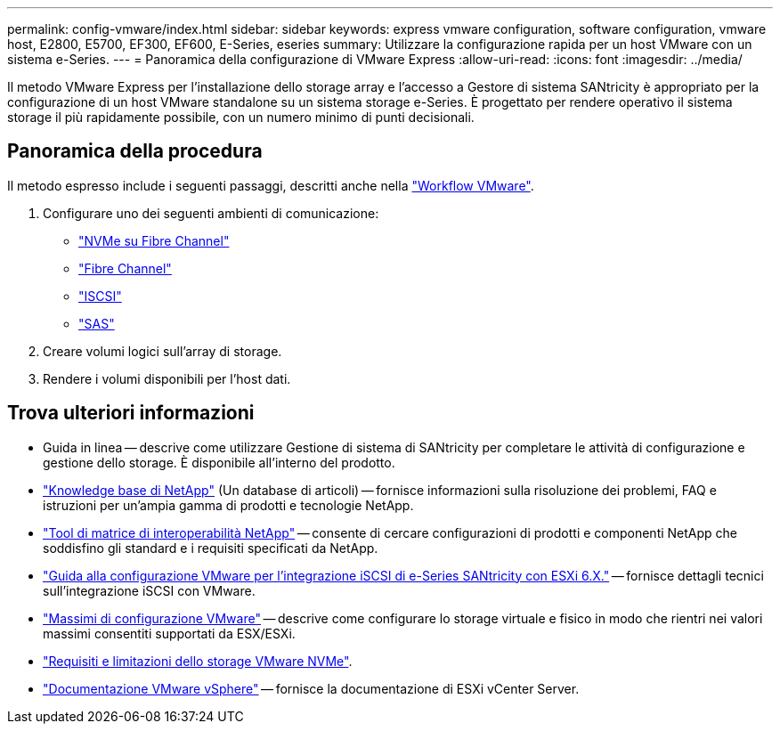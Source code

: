 ---
permalink: config-vmware/index.html 
sidebar: sidebar 
keywords: express vmware configuration, software configuration, vmware host, E2800, E5700, EF300, EF600, E-Series, eseries 
summary: Utilizzare la configurazione rapida per un host VMware con un sistema e-Series. 
---
= Panoramica della configurazione di VMware Express
:allow-uri-read: 
:icons: font
:imagesdir: ../media/


[role="lead"]
Il metodo VMware Express per l'installazione dello storage array e l'accesso a Gestore di sistema SANtricity è appropriato per la configurazione di un host VMware standalone su un sistema storage e-Series. È progettato per rendere operativo il sistema storage il più rapidamente possibile, con un numero minimo di punti decisionali.



== Panoramica della procedura

Il metodo espresso include i seguenti passaggi, descritti anche nella link:understand-vmware-workflow-concept.html["Workflow VMware"].

. Configurare uno dei seguenti ambienti di comunicazione:
+
** link:nmve-fc-perform-specific-task.html["NVMe su Fibre Channel"]
** link:fc-perform-specific-task.html["Fibre Channel"]
** link:iscsi-perform-specific-task.html["ISCSI"]
** link:sas-perform-specific-task.html["SAS"]


. Creare volumi logici sull'array di storage.
. Rendere i volumi disponibili per l'host dati.




== Trova ulteriori informazioni

* Guida in linea -- descrive come utilizzare Gestione di sistema di SANtricity per completare le attività di configurazione e gestione dello storage. È disponibile all'interno del prodotto.
* https://kb.netapp.com/["Knowledge base di NetApp"^] (Un database di articoli) -- fornisce informazioni sulla risoluzione dei problemi, FAQ e istruzioni per un'ampia gamma di prodotti e tecnologie NetApp.
* http://mysupport.netapp.com/matrix["Tool di matrice di interoperabilità NetApp"^] -- consente di cercare configurazioni di prodotti e componenti NetApp che soddisfino gli standard e i requisiti specificati da NetApp.
* https://www.netapp.com/pdf.html?item=/media/17017-tr4789pdf.pdf["Guida alla configurazione VMware per l'integrazione iSCSI di e-Series SANtricity con ESXi 6.X."^] -- fornisce dettagli tecnici sull'integrazione iSCSI con VMware.
* https://configmax.broadcom.com/home["Massimi di configurazione VMware"^] -- descrive come configurare lo storage virtuale e fisico in modo che rientri nei valori massimi consentiti supportati da ESX/ESXi.
* https://docs.vmware.com/en/VMware-vSphere/7.0/com.vmware.vsphere.storage.doc/GUID-9AEE5F4D-0CB8-4355-BF89-BB61C5F30C70.html["Requisiti e limitazioni dello storage VMware NVMe"^].
* https://docs.vmware.com/en/VMware-vSphere/index.html["Documentazione VMware vSphere"^] -- fornisce la documentazione di ESXi vCenter Server.

